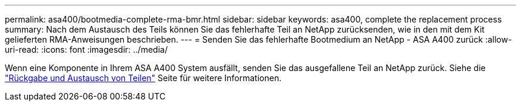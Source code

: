---
permalink: asa400/bootmedia-complete-rma-bmr.html 
sidebar: sidebar 
keywords: asa400, complete the replacement process 
summary: Nach dem Austausch des Teils können Sie das fehlerhafte Teil an NetApp zurücksenden, wie in den mit dem Kit gelieferten RMA-Anweisungen beschrieben. 
---
= Senden Sie das fehlerhafte Bootmedium an NetApp - ASA A400 zurück
:allow-uri-read: 
:icons: font
:imagesdir: ../media/


[role="lead"]
Wenn eine Komponente in Ihrem ASA A400 System ausfällt, senden Sie das ausgefallene Teil an NetApp zurück. Siehe die  https://mysupport.netapp.com/site/info/rma["Rückgabe und Austausch von Teilen"] Seite für weitere Informationen.

